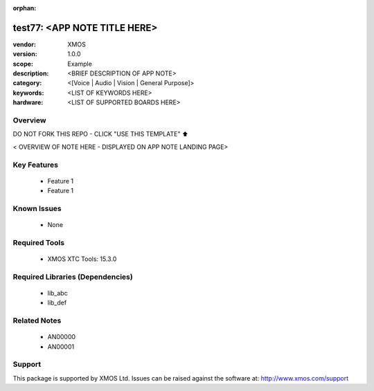 :orphan:

##############################
test77: <APP NOTE TITLE HERE>
##############################

:vendor: XMOS
:version: 1.0.0
:scope: Example
:description: <BRIEF DESCRIPTION OF APP NOTE>
:category: <[Voice | Audio | Vision | General Purpose]>
:keywords: <LIST OF KEYWORDS HERE>
:hardware: <LIST OF SUPPORTED BOARDS HERE>

Overview
********

DO NOT FORK THIS REPO - CLICK "USE THIS TEMPLATE" ⬆️

< OVERVIEW OF NOTE HERE - DISPLAYED ON APP NOTE LANDING PAGE>

Key Features
************

  * Feature 1
  * Feature 1

Known Issues
************

  * None

Required Tools
**************

  * XMOS XTC Tools: 15.3.0

Required Libraries (Dependencies)
*********************************

  * lib_abc
  * lib_def

Related Notes
*************

  * AN00000
  * AN00001

Support
*******

This package is supported by XMOS Ltd. Issues can be raised against the software at: http://www.xmos.com/support

